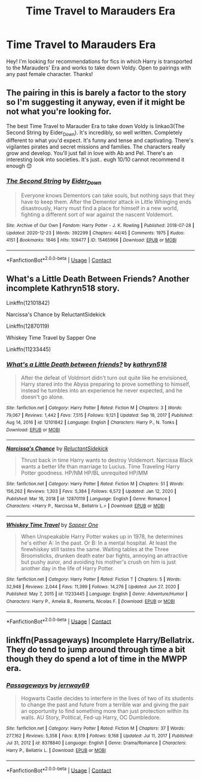 #+TITLE: Time Travel to Marauders Era

* Time Travel to Marauders Era
:PROPERTIES:
:Author: krish_t14
:Score: 3
:DateUnix: 1612008699.0
:DateShort: 2021-Jan-30
:FlairText: Recommendation
:END:
Hey! I'm looking for recommendations for fics in which Harry is transported to the Marauders' Era and works to take down Voldy. Open to pairings with any past female character. Thanks!


** The pairing in this is barely a factor to the story so I'm suggesting it anyway, even if it might be not what you're looking for.

The best Time Travel to Marauder Era to take down Voldy is linkao3(The Second String by Eider_Down). It's incredibly, so well written. Completely different to what you'd expect. It's funny and tense and captivating. There's vigilantes pirates and secret missions and families. The characters really grow and develop. You'll just fall in love with Ab and Pel. There's an interesting look into societies. It's just.. eugh 10/10 cannot recommend it enough 😊
:PROPERTIES:
:Author: WhistlingBanshee
:Score: 5
:DateUnix: 1612010444.0
:DateShort: 2021-Jan-30
:END:

*** [[https://archiveofourown.org/works/15465966][*/The Second String/*]] by [[https://www.archiveofourown.org/users/Eider_Down/pseuds/Eider_Down][/Eider_Down/]]

#+begin_quote
  Everyone knows Dementors can take souls, but nothing says that they have to keep them. After the Dementor attack in Little Whinging ends disastrously, Harry must find a place for himself in a new world, fighting a different sort of war against the nascent Voldemort.
#+end_quote

^{/Site/:} ^{Archive} ^{of} ^{Our} ^{Own} ^{*|*} ^{/Fandom/:} ^{Harry} ^{Potter} ^{-} ^{J.} ^{K.} ^{Rowling} ^{*|*} ^{/Published/:} ^{2018-07-28} ^{*|*} ^{/Updated/:} ^{2020-12-23} ^{*|*} ^{/Words/:} ^{392299} ^{*|*} ^{/Chapters/:} ^{44/45} ^{*|*} ^{/Comments/:} ^{1975} ^{*|*} ^{/Kudos/:} ^{4151} ^{*|*} ^{/Bookmarks/:} ^{1846} ^{*|*} ^{/Hits/:} ^{109477} ^{*|*} ^{/ID/:} ^{15465966} ^{*|*} ^{/Download/:} ^{[[https://archiveofourown.org/downloads/15465966/The%20Second%20String.epub?updated_at=1611865457][EPUB]]} ^{or} ^{[[https://archiveofourown.org/downloads/15465966/The%20Second%20String.mobi?updated_at=1611865457][MOBI]]}

--------------

*FanfictionBot*^{2.0.0-beta} | [[https://github.com/FanfictionBot/reddit-ffn-bot/wiki/Usage][Usage]] | [[https://www.reddit.com/message/compose?to=tusing][Contact]]
:PROPERTIES:
:Author: FanfictionBot
:Score: 1
:DateUnix: 1612010463.0
:DateShort: 2021-Jan-30
:END:


** What's a Little Death Between Friends? Another incomplete Kathryn518 story.

Linkffn(12101842)

Narcissa's Chance by ReluctantSidekick

Linkffn(12870119)

Whiskey Time Travel by Sapper One

Linkffn(11233445)
:PROPERTIES:
:Author: mroreallyhm
:Score: 1
:DateUnix: 1612017056.0
:DateShort: 2021-Jan-30
:END:

*** [[https://www.fanfiction.net/s/12101842/1/][*/What's a Little Death between friends?/*]] by [[https://www.fanfiction.net/u/4404355/kathryn518][/kathryn518/]]

#+begin_quote
  After the defeat of Voldmort didn't turn out quite like he envisioned, Harry stared into the Abyss preparing to prove something to himself, instead he tumbles into an experience he never expected, and he doesn't go alone.
#+end_quote

^{/Site/:} ^{fanfiction.net} ^{*|*} ^{/Category/:} ^{Harry} ^{Potter} ^{*|*} ^{/Rated/:} ^{Fiction} ^{M} ^{*|*} ^{/Chapters/:} ^{3} ^{*|*} ^{/Words/:} ^{79,067} ^{*|*} ^{/Reviews/:} ^{1,442} ^{*|*} ^{/Favs/:} ^{7,515} ^{*|*} ^{/Follows/:} ^{9,121} ^{*|*} ^{/Updated/:} ^{Sep} ^{18,} ^{2017} ^{*|*} ^{/Published/:} ^{Aug} ^{14,} ^{2016} ^{*|*} ^{/id/:} ^{12101842} ^{*|*} ^{/Language/:} ^{English} ^{*|*} ^{/Characters/:} ^{Harry} ^{P.,} ^{N.} ^{Tonks} ^{*|*} ^{/Download/:} ^{[[http://www.ff2ebook.com/old/ffn-bot/index.php?id=12101842&source=ff&filetype=epub][EPUB]]} ^{or} ^{[[http://www.ff2ebook.com/old/ffn-bot/index.php?id=12101842&source=ff&filetype=mobi][MOBI]]}

--------------

[[https://www.fanfiction.net/s/12870119/1/][*/Narcissa's Chance/*]] by [[https://www.fanfiction.net/u/1094154/ReluctantSidekick][/ReluctantSidekick/]]

#+begin_quote
  Thrust back in time Harry wants to destroy Voldemort. Narcissa Black wants a better life than marriage to Lucius. Time Traveling Harry Potter goodness. HP/NM HP/BL unrequited HP/MM
#+end_quote

^{/Site/:} ^{fanfiction.net} ^{*|*} ^{/Category/:} ^{Harry} ^{Potter} ^{*|*} ^{/Rated/:} ^{Fiction} ^{M} ^{*|*} ^{/Chapters/:} ^{51} ^{*|*} ^{/Words/:} ^{156,262} ^{*|*} ^{/Reviews/:} ^{1,303} ^{*|*} ^{/Favs/:} ^{5,384} ^{*|*} ^{/Follows/:} ^{6,572} ^{*|*} ^{/Updated/:} ^{Jan} ^{12,} ^{2020} ^{*|*} ^{/Published/:} ^{Mar} ^{16,} ^{2018} ^{*|*} ^{/id/:} ^{12870119} ^{*|*} ^{/Language/:} ^{English} ^{*|*} ^{/Genre/:} ^{Romance} ^{*|*} ^{/Characters/:} ^{<Harry} ^{P.,} ^{Narcissa} ^{M.,} ^{Bellatrix} ^{L.>} ^{*|*} ^{/Download/:} ^{[[http://www.ff2ebook.com/old/ffn-bot/index.php?id=12870119&source=ff&filetype=epub][EPUB]]} ^{or} ^{[[http://www.ff2ebook.com/old/ffn-bot/index.php?id=12870119&source=ff&filetype=mobi][MOBI]]}

--------------

[[https://www.fanfiction.net/s/11233445/1/][*/Whiskey Time Travel/*]] by [[https://www.fanfiction.net/u/1556516/Sapper-One][/Sapper One/]]

#+begin_quote
  When Unspeakable Harry Potter wakes up in 1978, he determines he's either A: In the past. Or B: In a mental hospital. At least the firewhiskey still tastes the same. Waiting tables at the Three Broomsticks, drunken death eater bar fights, annoying an attractive but pushy auror, and avoiding his mother's crush on him is just another day in the life of Harry Potter.
#+end_quote

^{/Site/:} ^{fanfiction.net} ^{*|*} ^{/Category/:} ^{Harry} ^{Potter} ^{*|*} ^{/Rated/:} ^{Fiction} ^{T} ^{*|*} ^{/Chapters/:} ^{5} ^{*|*} ^{/Words/:} ^{32,948} ^{*|*} ^{/Reviews/:} ^{2,044} ^{*|*} ^{/Favs/:} ^{11,399} ^{*|*} ^{/Follows/:} ^{14,276} ^{*|*} ^{/Updated/:} ^{Jun} ^{27,} ^{2020} ^{*|*} ^{/Published/:} ^{May} ^{7,} ^{2015} ^{*|*} ^{/id/:} ^{11233445} ^{*|*} ^{/Language/:} ^{English} ^{*|*} ^{/Genre/:} ^{Adventure/Humor} ^{*|*} ^{/Characters/:} ^{Harry} ^{P.,} ^{Amelia} ^{B.,} ^{Rosmerta,} ^{Nicolas} ^{F.} ^{*|*} ^{/Download/:} ^{[[http://www.ff2ebook.com/old/ffn-bot/index.php?id=11233445&source=ff&filetype=epub][EPUB]]} ^{or} ^{[[http://www.ff2ebook.com/old/ffn-bot/index.php?id=11233445&source=ff&filetype=mobi][MOBI]]}

--------------

*FanfictionBot*^{2.0.0-beta} | [[https://github.com/FanfictionBot/reddit-ffn-bot/wiki/Usage][Usage]] | [[https://www.reddit.com/message/compose?to=tusing][Contact]]
:PROPERTIES:
:Author: FanfictionBot
:Score: 1
:DateUnix: 1612017086.0
:DateShort: 2021-Jan-30
:END:


** linkffn(Passageways) Incomplete Harry/Bellatrix. They do tend to jump around through time a bit though they do spend a lot of time in the MWPP era.
:PROPERTIES:
:Author: Mystery_Substance
:Score: 1
:DateUnix: 1612052606.0
:DateShort: 2021-Jan-31
:END:

*** [[https://www.fanfiction.net/s/8378840/1/][*/Passageways/*]] by [[https://www.fanfiction.net/u/2027361/jerrway69][/jerrway69/]]

#+begin_quote
  Hogwarts Castle decides to interfere in the lives of two of its students to change the past and future from a terrible war and giving the pair an opportunity to find something more than just protection within its walls. AU Story, Political, Fed-up Harry, OC Dumbledore.
#+end_quote

^{/Site/:} ^{fanfiction.net} ^{*|*} ^{/Category/:} ^{Harry} ^{Potter} ^{*|*} ^{/Rated/:} ^{Fiction} ^{M} ^{*|*} ^{/Chapters/:} ^{37} ^{*|*} ^{/Words/:} ^{277,162} ^{*|*} ^{/Reviews/:} ^{5,358} ^{*|*} ^{/Favs/:} ^{8,519} ^{*|*} ^{/Follows/:} ^{9,168} ^{*|*} ^{/Updated/:} ^{Jul} ^{11,} ^{2017} ^{*|*} ^{/Published/:} ^{Jul} ^{31,} ^{2012} ^{*|*} ^{/id/:} ^{8378840} ^{*|*} ^{/Language/:} ^{English} ^{*|*} ^{/Genre/:} ^{Drama/Romance} ^{*|*} ^{/Characters/:} ^{Harry} ^{P.,} ^{Bellatrix} ^{L.} ^{*|*} ^{/Download/:} ^{[[http://www.ff2ebook.com/old/ffn-bot/index.php?id=8378840&source=ff&filetype=epub][EPUB]]} ^{or} ^{[[http://www.ff2ebook.com/old/ffn-bot/index.php?id=8378840&source=ff&filetype=mobi][MOBI]]}

--------------

*FanfictionBot*^{2.0.0-beta} | [[https://github.com/FanfictionBot/reddit-ffn-bot/wiki/Usage][Usage]] | [[https://www.reddit.com/message/compose?to=tusing][Contact]]
:PROPERTIES:
:Author: FanfictionBot
:Score: 1
:DateUnix: 1612052624.0
:DateShort: 2021-Jan-31
:END:
